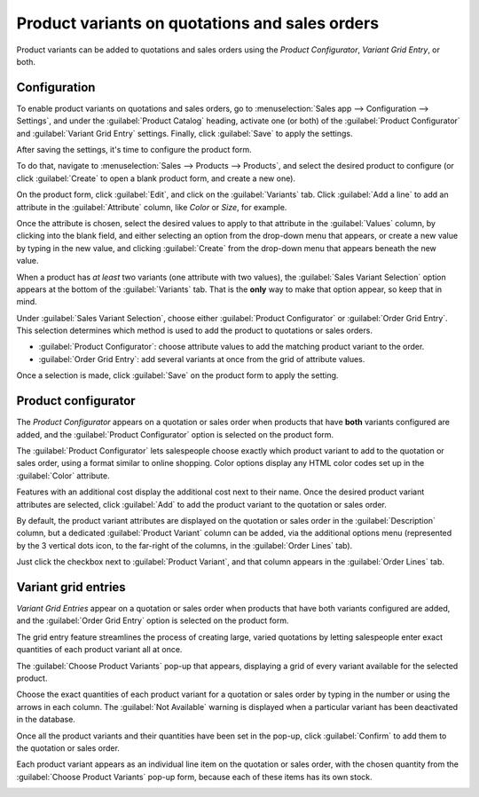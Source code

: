 ===============================================
Product variants on quotations and sales orders
===============================================

Product variants can be added to quotations and sales orders using the *Product Configurator*,
*Variant Grid Entry*, or both.

Configuration
=============

To enable product variants on quotations and sales orders, go to :menuselection:`Sales app -->
Configuration --> Settings`, and under the :guilabel:`Product Catalog` heading, activate one (or
both) of the :guilabel:`Product Configurator` and :guilabel:`Variant Grid Entry` settings. Finally,
click :guilabel:`Save` to apply the settings.

.. image:: orders_and_variants/activating-entry-type-settings.png
   :align: center
   :alt: Activating entry type settings.

After saving the settings, it's time to configure the product form.

To do that, navigate to :menuselection:`Sales --> Products --> Products`, and select the desired
product to configure (or click :guilabel:`Create` to open a blank product form, and create a new
one).

On the product form, click :guilabel:`Edit`, and click on the :guilabel:`Variants` tab. Click
:guilabel:`Add a line` to add an attribute in the :guilabel:`Attribute` column, like `Color` or
`Size`, for example.

Once the attribute is chosen, select the desired values to apply to that attribute in the
:guilabel:`Values` column, by clicking into the blank field, and either selecting an option from
the drop-down menu that appears, or create a new value by typing in the new value, and clicking
:guilabel:`Create` from the drop-down menu that appears beneath the new value.

When a product has *at least* two variants (one attribute with two values), the :guilabel:`Sales
Variant Selection` option appears at the bottom of the :guilabel:`Variants` tab. That is the
**only** way to make that option appear, so keep that in mind.

Under :guilabel:`Sales Variant Selection`, choose either :guilabel:`Product Configurator` or
:guilabel:`Order Grid Entry`. This selection determines which method is used to add the product to
quotations or sales orders.

- :guilabel:`Product Configurator`: choose attribute values to add the matching product variant to
  the order.
- :guilabel:`Order Grid Entry`: add several variants at once from the grid of attribute values.

Once a selection is made, click :guilabel:`Save` on the product form to apply the setting.

.. image:: orders_and_variants/sales-variant-selection.png
   :align: center
   :alt: Sales variant selection.

Product configurator
====================

The *Product Configurator* appears on a quotation or sales order when products that have **both**
variants configured are added, and the :guilabel:`Product Configurator` option is selected on the
product form.

The :guilabel:`Product Configurator` lets salespeople choose exactly which product variant to add
to the quotation or sales order, using a format similar to online shopping. Color options display
any HTML color codes set up in the :guilabel:`Color` attribute.

Features with an additional cost display the additional cost next to their name. Once the desired
product variant attributes are selected, click :guilabel:`Add` to add the product variant to the
quotation or sales order.

.. image:: orders_and_variants/configurator-price-extras.png
   :align: center
   :alt: Product Configurator and Price Extras.

By default, the product variant attributes are displayed on the quotation or sales order in the
:guilabel:`Description` column, but a dedicated :guilabel:`Product Variant` column can be added,
via the additional options menu (represented by the 3 vertical dots icon, to the far-right of the
columns, in the :guilabel:`Order Lines` tab).

.. image:: orders_and_variants/product-variant-column-option.png
   :align: center
   :alt: Product variant column option in order lines tab of quotation.

Just click the checkbox next to :guilabel:`Product Variant`, and that column appears in the
:guilabel:`Order Lines` tab.

Variant grid entries
====================

*Variant Grid Entries* appear on a quotation or sales order when products that have both
variants configured are added, and the :guilabel:`Order Grid Entry` option is selected on the
product form.

The grid entry feature streamlines the process of creating large, varied quotations by letting
salespeople enter exact quantities of each product variant all at once.

The :guilabel:`Choose Product Variants` pop-up that appears, displaying a grid of every variant
available for the selected product.

Choose the exact quantities of each product variant for a quotation or sales order by typing in the
number or using the arrows in each column. The :guilabel:`Not Available` warning is displayed when
a particular variant has been deactivated in the database.

Once all the product variants and their quantities have been set in the pop-up, click
:guilabel:`Confirm` to add them to the quotation or sales order.

.. image:: orders_and_variants/grid-entry-popup-amounts.png
   :align: center
   :alt: Variant Grid Entry pop-up.

Each product variant appears as an individual line item on the quotation or sales order, with the
chosen quantity from the :guilabel:`Choose Product Variants` pop-up form, because each of these
items has its own stock.

.. image:: orders_and_variants/grid-variants-line-items.png
   :align: center
   :alt: Line items for grid variants.

